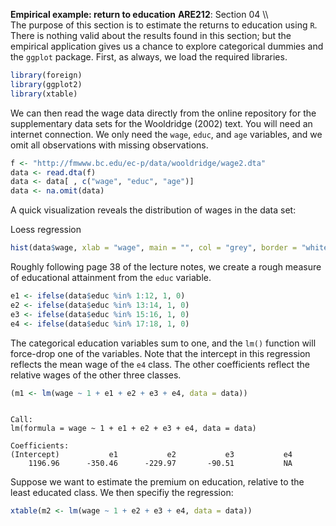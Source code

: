 #+AUTHOR:     
#+TITLE:      
#+OPTIONS:     toc:nil num:nil 
#+LATEX_HEADER: \usepackage{mathrsfs}
#+LATEX_HEADER: \usepackage{graphicx}
#+LATEX_HEADER: \usepackage{booktabs}
#+LATEX_HEADER: \usepackage{dcolumn}
#+LATEX_HEADER: \usepackage{subfigure}
#+LATEX_HEADER: \usepackage[margin=1in]{geometry}
#+LATEX_HEADER: \RequirePackage{fancyvrb}
#+LATEX_HEADER: \DefineVerbatimEnvironment{verbatim}{Verbatim}{fontsize=\small,formatcom = {\color[rgb]{0.1,0.2,0.9}}}
#+LATEX: \newcommand{\Rb}{{\bf R}}
#+LATEX: \newcommand{\Rbp}{{\bf R}^{\prime}}
#+LATEX: \newcommand{\Rsq}{R^{2}}
#+LATEX: \newcommand{\ep}{{\bf e}^\prime}
#+LATEX: \renewcommand{\e}{{\bf e}}
#+LATEX: \renewcommand{\b}{{\bf b}}
#+LATEX: \renewcommand{\r}{{\bf r}}
#+LATEX: \renewcommand{\bp}{{\bf b}^{\prime}}
#+LATEX: \renewcommand{\bs}{{\bf b}^{*}}
#+LATEX: \renewcommand{\I}{{\bf I}}
#+LATEX: \renewcommand{\X}{{\bf X}}
#+LATEX: \renewcommand{\M}{{\bf M}}
#+LATEX: \renewcommand{\A}{{\bf A}}
#+LATEX: \renewcommand{\B}{{\bf B}}
#+LATEX: \renewcommand{\C}{{\bf C}}
#+LATEX: \renewcommand{\P}{{\bf P}}
#+LATEX: \renewcommand{\Xp}{{\bf X}^{\prime}}
#+LATEX: \renewcommand{\Xsp}{{\bf X}^{*\prime}}
#+LATEX: \renewcommand{\Xs}{{\bf X}^{*}}
#+LATEX: \renewcommand{\Mp}{{\bf M}^{\prime}}
#+LATEX: \renewcommand{\y}{{\bf y}}
#+LATEX: \renewcommand{\ys}{{\bf y}^{*}}
#+LATEX: \renewcommand{\yp}{{\bf y}^{\prime}}
#+LATEX: \renewcommand{\ysp}{{\bf y}^{*\prime}}
#+LATEX: \renewcommand{\yh}{\hat{{\bf y}}}
#+LATEX: \renewcommand{\yhp}{\hat{{\bf y}}^{\prime}}
#+LATEX: \renewcommand{\In}{{\bf I}_n}
#+LATEX: \renewcommand{\sigs}{\sigma^{2}}
#+LATEX: \setlength{\parindent}{0in}
#+STARTUP: fninline

*Empirical example: return to education* \hfill
*ARE212*: Section 04 \\ \\

The purpose of this section is to estimate the returns to education
using =R=.  There is nothing valid about the results found in this
section; but the empirical application gives us a chance to explore
categorical dummies and the =ggplot= package.  First, as always, we
load the required libraries.

#+begin_src R :results output graphics :exports both :tangle yes :session
  library(foreign)
  library(ggplot2)
  library(xtable)
#+end_src

#+RESULTS:

We can then read the wage data directly from the online repository for
the supplementary data sets for the Wooldridge (2002) text.  You will
need an internet connection. We only need the =wage=, =educ=, and
=age= variables, and we omit all observations with missing
observations.

#+begin_src R :results output graphics :exports both :tangle yes :session
  f <- "http://fmwww.bc.edu/ec-p/data/wooldridge/wage2.dta"
  data <- read.dta(f)
  data <- data[ , c("wage", "educ", "age")]
  data <- na.omit(data)
#+end_src

A quick visualization reveals the distribution of wages in the data
set:

#+CAPTION: Loess regression
#+LABEL: fig:loess 
#+begin_src R :results output graphics :file fig1.png :width 800 :height 400 :session :tangle yes :exports both
  hist(data$wage, xlab = "wage", main = "", col = "grey", border = "white")
#+end_src

#+RESULTS:
[[file:fig1.png]]

Roughly following page 38 of the lecture notes, we create a rough
measure of educational attainment from the =educ= variable.  

#+begin_src R :results output graphics :exports both :tangle yes :session
  e1 <- ifelse(data$educ %in% 1:12, 1, 0)
  e2 <- ifelse(data$educ %in% 13:14, 1, 0)
  e3 <- ifelse(data$educ %in% 15:16, 1, 0)
  e4 <- ifelse(data$educ %in% 17:18, 1, 0)
#+end_src

The categorical education variables sum to one, and the =lm()=
function will force-drop one of the variables.  Note that the
intercept in this regression reflects the mean wage of the =e4= class.
The other coefficients reflect the relative wages of the other three
classes.

#+begin_src R :results output :exports both :tangle yes :session
  (m1 <- lm(wage ~ 1 + e1 + e2 + e3 + e4, data = data))
#+end_src

#+RESULTS:
: 
: Call:
: lm(formula = wage ~ 1 + e1 + e2 + e3 + e4, data = data)
: 
: Coefficients:
: (Intercept)           e1           e2           e3           e4  
:     1196.96      -350.46      -229.97       -90.51           NA

Suppose we want to estimate the premium on education, relative to the
least educated class.  We then specifiy the regression:

#+begin_src R :results output latex :exports both :tangle yes :session
  xtable(m2 <- lm(wage ~ 1 + e2 + e3 + e4, data = data))
#+end_src

#+RESULTS:
#+BEGIN_LaTeX
% latex table generated in R 2.14.1 by xtable 1.7-0 package
% Sun Jan 20 17:39:38 2013
\begin{table}[ht]
\begin{center}
\begin{tabular}{rrrrr}
  \hline
 & Estimate & Std. Error & t value & Pr($>$$|$t$|$) \\ 
  \hline
(Intercept) & 846.4948 & 17.4837 & 48.42 & 0.0000 \\ 
  e2 & 120.4929 & 34.8322 & 3.46 & 0.0006 \\ 
  e3 & 259.9565 & 32.5528 & 7.99 & 0.0000 \\ 
  e4 & 350.4640 & 42.6787 & 8.21 & 0.0000 \\ 
   \hline
\end{tabular}
\end{center}
\end{table}
#+END_LaTeX


